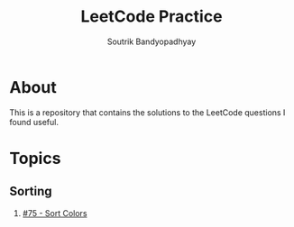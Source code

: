 #+title: LeetCode Practice
#+author: Soutrik Bandyopadhyay

* About

This is a repository that contains the solutions to the LeetCode questions I
found useful.


* Topics

** Sorting
1. [[file:codes/75_sort_colors.org][#75 - Sort Colors]]

